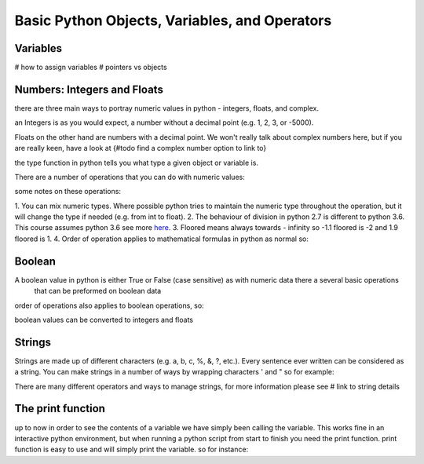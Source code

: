 Basic Python Objects, Variables, and Operators
==============================================


Variables
------------

# how to assign variables
# pointers vs objects


Numbers: Integers and Floats
-------------------------------------

there are three main ways to portray numeric values in python - integers, floats, and complex.

an Integers is as you would expect, a number without a decimal point (e.g. 1, 2, 3, or -5000).

Floats on the other hand are numbers with a decimal point.  We won't really talk about complex numbers here, but if you
are really keen, have a look at {#todo find a complex number option to link to}

.. ipython:: python

    type(1)
    type(3.1415)
    type(3.)

the type function in python tells you what type a given object or variable is.

There are a number of operations that you can do with numeric values:

.. ipython:: python

    x = 2
    test()
    y = 3.5
    z = -5
    x + y  # the sum of x and y
    x - y  # the difference of x and y
    x * z  # the product of x and z
    z / x  # the quotient of z and x
    z // x  # the floored quotient of z and x
    z % x  # the remainder of z / x
    abs(z)  # the absolute value of z
    int(y)  # the floored integer of y
    float(x)  # x converted to a float
    z ** x  # z to the power of x

some notes on these operations:

1. You can mix numeric types. Where possible python tries to maintain the numeric type throughout the operation,
but it will change the type if needed (e.g. from int to float).
2. The behaviour of division in python 2.7 is different to python 3.6.  This course assumes python 3.6 see more `here <http://sebastianraschka.com/Articles/2014_python_2_3_key_diff.html#python-2-1>`_.
3. Floored means always towards - infinity so -1.1 floored is -2 and 1.9 floored is 1.
4. Order of operation applies to mathematical formulas in python as normal so:

.. ipython:: python

    5 / (3 + 2)
    4 ** (1 / 2)


Boolean
--------

A boolean value in python is either True or False (case sensitive) as with numeric data there a several basic operations
 that can be preformed on boolean data

.. ipython:: python

    True or False
    True or True
    True and True
    True and False
    not True
    not False
    all([True, True, False]) # this uses a list, which will be described in the next section
    any ([True, False, False]) # this uses a list, which will be covered in the next section

order of operations also applies to boolean operations, so:

.. ipython:: python

    True and (True or False)
    False or (True and False)

boolean values can be converted to integers and floats

.. ipython:: python

    int(True)
    int(False)


Strings
---------

Strings are made up of different characters (e.g. a, b, c, %, &, ?, etc.).  Every sentence ever written can be
considered as a string. You can make strings in a number of ways by wrapping characters ' and " so for example:

.. ipython:: python

    x = 'my string'
    y = "also my string"
    z = "my string can contain quotes 'like this one'"
    x
    y
    z
    x = """
    triple " or ' can define a string that splits
    a number of lines
    like this
    """
    x  # \n is the symbol for new line.  \' is the symbol for '
    # numbers can be represented as strings
    x = '5'
    x
    # and stings can be converted to floats and ints
    int(x)
    float(x)
    # though python isn't smart enough to convert everything to a numeric value and throws an exception
    x = 'five'
    int(x)


There are many different operators and ways to manage strings, for more information please see # link to string details


The print function
-------------------

up to now in order to see the contents of a variable we have simply been calling the variable.  This works fine in an
interactive python environment, but when running a python script from start to finish you need the print function.
print function is easy to use and will simply print the variable.  so for instance:

.. ipython:: python

    x = 'some string'
    print(x)
    print(1,1,2,2,3)
